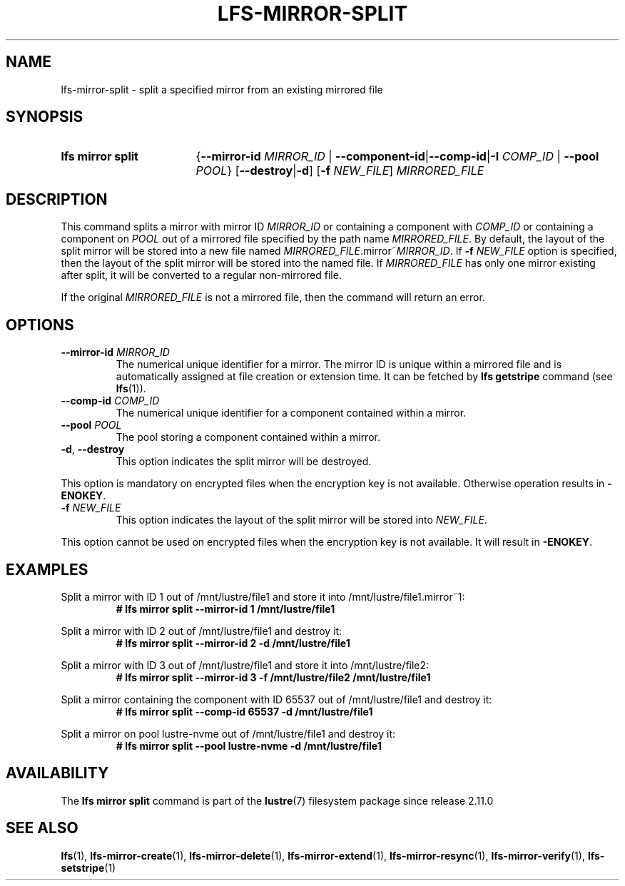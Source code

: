 .TH LFS-MIRROR-SPLIT 1 2024-08-20 Lustre "Lustre User Utilities"
.SH NAME
lfs-mirror-split \- split a specified mirror from an existing mirrored file
.SH SYNOPSIS
.SY "lfs mirror split"
.RB { --mirror-id
.I MIRROR_ID
|
.BR --component-id | --comp-id | -I
.I COMP_ID
|
.B --pool
.IR POOL }
.RB [ --destroy | -d ]
.RB [ -f
.IR NEW_FILE ]
.I MIRRORED_FILE
.YS
.SH DESCRIPTION
This command splits a mirror with mirror ID
.I MIRROR_ID
or containing a component with
.I COMP_ID
or containing a component on
.I POOL
out of a mirrored file specified by the path name
.IR MIRRORED_FILE .
By default, the layout of the split mirror will be stored into a new file named
.IR MIRRORED_FILE .mirror~ MIRROR_ID .
If
.B -f
.I NEW_FILE
option is specified,
then the layout of the split mirror will be stored into the named file.
.p
If
.I MIRRORED_FILE
has only one mirror existing after split,
it will be converted to a regular non-mirrored file.
.P
If the original
.I MIRRORED_FILE
is not a mirrored file, then the command will return an error.
.SH OPTIONS
.TP
.BI --mirror-id " MIRROR_ID"
The numerical unique identifier for a mirror. The mirror ID is unique within a
mirrored file and is automatically assigned at file creation or extension time.
It can be fetched by
.B lfs getstripe
command (see
.BR lfs (1)).
.TP
.BI --comp-id " COMP_ID"
The numerical unique identifier for a component contained within a mirror.
.TP
.BI --pool " POOL"
The pool storing a component contained within a mirror.
.TP
.BR -d ", " --destroy
This option indicates the split mirror will be destroyed.
.P
This option is mandatory on encrypted files when the encryption key is not
available. Otherwise operation results in
.BR -ENOKEY .
.TP
.BI -f " NEW_FILE"
This option indicates the layout of the split mirror will be stored into
.IR NEW_FILE .
.P
This option cannot be used on encrypted files when the encryption key is not
available. It will result in
.BR -ENOKEY .
.SH EXAMPLES
Split a mirror with ID 1 out of /mnt/lustre/file1 and store it into
/mnt/lustre/file1.mirror~1:
.RS
.EX
.B # lfs mirror split --mirror-id 1 /mnt/lustre/file1
.EE
.RE
.PP
Split a mirror with ID 2 out of /mnt/lustre/file1 and destroy it:
.RS
.EX
.B # lfs mirror split --mirror-id 2 -d /mnt/lustre/file1
.EE
.RE
.PP
Split a mirror with ID 3 out of /mnt/lustre/file1 and store it into
/mnt/lustre/file2:
.RS
.EX
.B # lfs mirror split --mirror-id 3 -f /mnt/lustre/file2 /mnt/lustre/file1
.EE
.RE
.PP
Split a mirror containing the component with ID 65537 out of /mnt/lustre/file1
and destroy it:
.RS
.EX
.B # lfs mirror split --comp-id 65537 -d /mnt/lustre/file1
.EE
.RE
.PP
Split a mirror on pool lustre-nvme out of /mnt/lustre/file1 and destroy it:
.RS
.EX
.B # lfs mirror split --pool lustre-nvme -d /mnt/lustre/file1
.EE
.RE
.SH AVAILABILITY
The
.B lfs mirror split
command is part of the
.BR lustre (7)
filesystem package since release 2.11.0
.\" Added in commit v2_10_58_0-2-g23b2d47818
.SH SEE ALSO
.BR lfs (1),
.BR lfs-mirror-create (1),
.BR lfs-mirror-delete (1),
.BR lfs-mirror-extend (1),
.BR lfs-mirror-resync (1),
.BR lfs-mirror-verify (1),
.BR lfs-setstripe (1)
